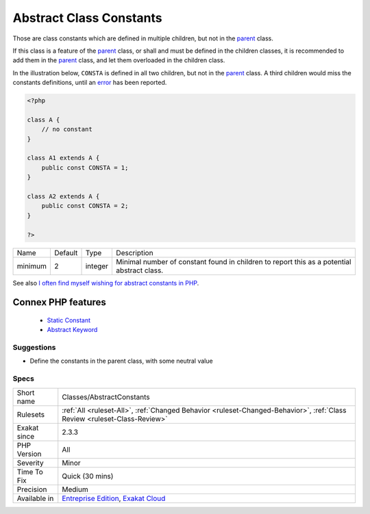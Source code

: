 .. _classes-abstractconstants:


.. _abstract-class-constants:

Abstract Class Constants
++++++++++++++++++++++++

.. meta::
	:description:
		Abstract Class Constants: Those are class constants which are defined in multiple children, but not in the parent class.
	:twitter:card: summary_large_image
	:twitter:site: @exakat
	:twitter:title: Abstract Class Constants
	:twitter:description: Abstract Class Constants: Those are class constants which are defined in multiple children, but not in the parent class
	:twitter:creator: @exakat
	:twitter:image:src: https://www.exakat.io/wp-content/uploads/2020/06/logo-exakat.png
	:og:image: https://www.exakat.io/wp-content/uploads/2020/06/logo-exakat.png
	:og:title: Abstract Class Constants
	:og:type: article
	:og:description: Those are class constants which are defined in multiple children, but not in the parent class
	:og:url: https://exakat.readthedocs.io/en/latest/Reference/Rules/Abstract Class Constants.html
	:og:locale: en

.. raw:: html


	<script type="application/ld+json">{"@context":"https:\/\/schema.org","@graph":[{"@type":"WebPage","@id":"https:\/\/php-tips.readthedocs.io\/en\/latest\/Reference\/Rules\/Classes\/AbstractConstants.html","url":"https:\/\/php-tips.readthedocs.io\/en\/latest\/Reference\/Rules\/Classes\/AbstractConstants.html","name":"Abstract Class Constants","isPartOf":{"@id":"https:\/\/www.exakat.io\/"},"datePublished":"Fri, 10 Jan 2025 09:46:17 +0000","dateModified":"Fri, 10 Jan 2025 09:46:17 +0000","description":"Those are class constants which are defined in multiple children, but not in the parent class","inLanguage":"en-US","potentialAction":[{"@type":"ReadAction","target":["https:\/\/exakat.readthedocs.io\/en\/latest\/Abstract Class Constants.html"]}]},{"@type":"WebSite","@id":"https:\/\/www.exakat.io\/","url":"https:\/\/www.exakat.io\/","name":"Exakat","description":"Smart PHP static analysis","inLanguage":"en-US"}]}</script>

Those are class constants which are defined in multiple children, but not in the `parent <https://www.php.net/manual/en/language.oop5.paamayim-nekudotayim.php>`_ class.

If this class is a feature of the `parent <https://www.php.net/manual/en/language.oop5.paamayim-nekudotayim.php>`_ class, or shall and must be defined in the children classes, it is recommended to add them in the `parent <https://www.php.net/manual/en/language.oop5.paamayim-nekudotayim.php>`_ class, and let them overloaded in the children class.

In the illustration below, ``CONSTA`` is defined in all two children, but not in the `parent <https://www.php.net/manual/en/language.oop5.paamayim-nekudotayim.php>`_ class. A third children would miss the constants definitions, until an `error <https://www.php.net/error>`_ has been reported.

.. code-block:: php
   
   <?php
   
   class A {
       // no constant
   }
   
   class A1 extends A {
       public const CONSTA = 1;
   }
   
   class A2 extends A {
       public const CONSTA = 2;
   }
   
   ?>

+---------+---------+---------+--------------------------------------------------------------------------------------------+
| Name    | Default | Type    | Description                                                                                |
+---------+---------+---------+--------------------------------------------------------------------------------------------+
| minimum | 2       | integer | Minimal number of constant found in children to report this as a potential abstract class. |
+---------+---------+---------+--------------------------------------------------------------------------------------------+



See also `I often find myself wishing for abstract constants in PHP <https://twitter.com/coderabbi/status/1480193789834760193>`_.

Connex PHP features
-------------------

  + `Static Constant <https://php-dictionary.readthedocs.io/en/latest/dictionary/class-constant.ini.html>`_
  + `Abstract Keyword <https://php-dictionary.readthedocs.io/en/latest/dictionary/abstract.ini.html>`_


Suggestions
___________

* Define the constants in the parent class, with some neutral value




Specs
_____

+--------------+--------------------------------------------------------------------------------------------------------------------------+
| Short name   | Classes/AbstractConstants                                                                                                |
+--------------+--------------------------------------------------------------------------------------------------------------------------+
| Rulesets     | :ref:`All <ruleset-All>`, :ref:`Changed Behavior <ruleset-Changed-Behavior>`, :ref:`Class Review <ruleset-Class-Review>` |
+--------------+--------------------------------------------------------------------------------------------------------------------------+
| Exakat since | 2.3.3                                                                                                                    |
+--------------+--------------------------------------------------------------------------------------------------------------------------+
| PHP Version  | All                                                                                                                      |
+--------------+--------------------------------------------------------------------------------------------------------------------------+
| Severity     | Minor                                                                                                                    |
+--------------+--------------------------------------------------------------------------------------------------------------------------+
| Time To Fix  | Quick (30 mins)                                                                                                          |
+--------------+--------------------------------------------------------------------------------------------------------------------------+
| Precision    | Medium                                                                                                                   |
+--------------+--------------------------------------------------------------------------------------------------------------------------+
| Available in | `Entreprise Edition <https://www.exakat.io/entreprise-edition>`_, `Exakat Cloud <https://www.exakat.io/exakat-cloud/>`_  |
+--------------+--------------------------------------------------------------------------------------------------------------------------+


